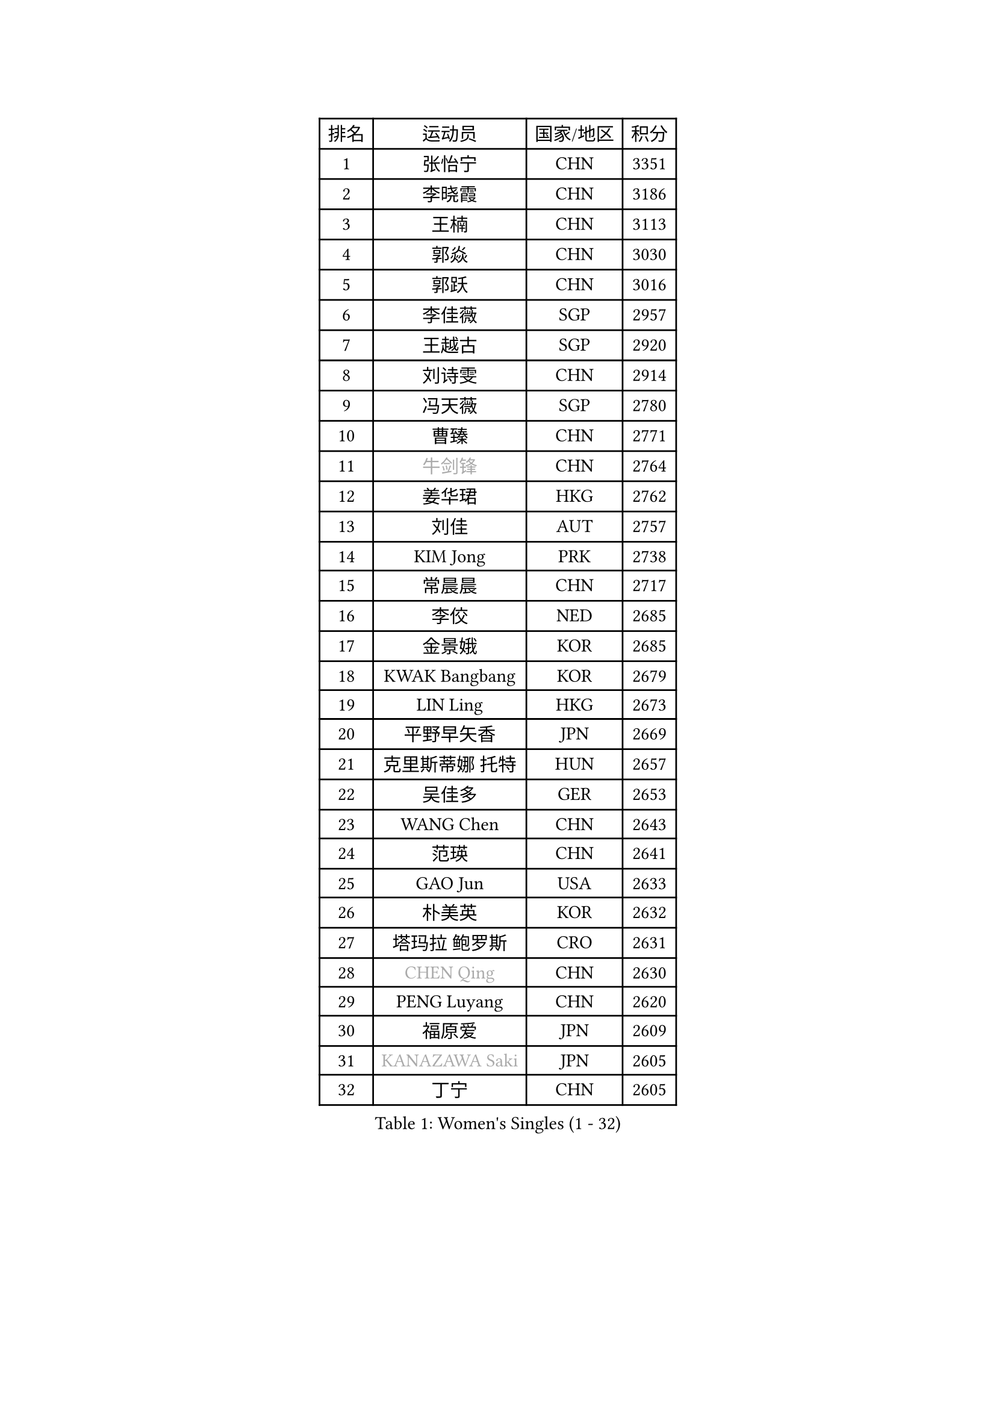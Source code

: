 
#set text(font: ("Courier New", "NSimSun"))
#figure(
  caption: "Women's Singles (1 - 32)",
    table(
      columns: 4,
      [排名], [运动员], [国家/地区], [积分],
      [1], [张怡宁], [CHN], [3351],
      [2], [李晓霞], [CHN], [3186],
      [3], [王楠], [CHN], [3113],
      [4], [郭焱], [CHN], [3030],
      [5], [郭跃], [CHN], [3016],
      [6], [李佳薇], [SGP], [2957],
      [7], [王越古], [SGP], [2920],
      [8], [刘诗雯], [CHN], [2914],
      [9], [冯天薇], [SGP], [2780],
      [10], [曹臻], [CHN], [2771],
      [11], [#text(gray, "牛剑锋")], [CHN], [2764],
      [12], [姜华珺], [HKG], [2762],
      [13], [刘佳], [AUT], [2757],
      [14], [KIM Jong], [PRK], [2738],
      [15], [常晨晨], [CHN], [2717],
      [16], [李佼], [NED], [2685],
      [17], [金景娥], [KOR], [2685],
      [18], [KWAK Bangbang], [KOR], [2679],
      [19], [LIN Ling], [HKG], [2673],
      [20], [平野早矢香], [JPN], [2669],
      [21], [克里斯蒂娜 托特], [HUN], [2657],
      [22], [吴佳多], [GER], [2653],
      [23], [WANG Chen], [CHN], [2643],
      [24], [范瑛], [CHN], [2641],
      [25], [GAO Jun], [USA], [2633],
      [26], [朴美英], [KOR], [2632],
      [27], [塔玛拉 鲍罗斯], [CRO], [2631],
      [28], [#text(gray, "CHEN Qing")], [CHN], [2630],
      [29], [PENG Luyang], [CHN], [2620],
      [30], [福原爱], [JPN], [2609],
      [31], [#text(gray, "KANAZAWA Saki")], [JPN], [2605],
      [32], [丁宁], [CHN], [2605],
    )
  )#pagebreak()

#set text(font: ("Courier New", "NSimSun"))
#figure(
  caption: "Women's Singles (33 - 64)",
    table(
      columns: 4,
      [排名], [运动员], [国家/地区], [积分],
      [33], [XIAN Yifang], [FRA], [2603],
      [34], [伊丽莎白 萨玛拉], [ROU], [2578],
      [35], [维多利亚 帕芙洛维奇], [BLR], [2570],
      [36], [沈燕飞], [ESP], [2569],
      [37], [LEE Eunhee], [KOR], [2559],
      [38], [SUN Beibei], [SGP], [2557],
      [39], [福冈春菜], [JPN], [2549],
      [40], [唐汭序], [KOR], [2549],
      [41], [帖雅娜], [HKG], [2545],
      [42], [SCHALL Elke], [GER], [2517],
      [43], [于梦雨], [SGP], [2501],
      [44], [LI Qiangbing], [AUT], [2485],
      [45], [POTA Georgina], [HUN], [2484],
      [46], [#text(gray, "SCHOPP Jie")], [GER], [2481],
      [47], [张瑞], [HKG], [2470],
      [48], [FUJINUMA Ai], [JPN], [2466],
      [49], [李倩], [POL], [2459],
      [50], [LAU Sui Fei], [HKG], [2451],
      [51], [RAO Jingwen], [CHN], [2443],
      [52], [GANINA Svetlana], [RUS], [2439],
      [53], [李洁], [NED], [2438],
      [54], [MONTEIRO DODEAN Daniela], [ROU], [2434],
      [55], [LOVAS Petra], [HUN], [2427],
      [56], [LU Yun-Feng], [TPE], [2422],
      [57], [#text(gray, "LI Nan")], [CHN], [2421],
      [58], [倪夏莲], [LUX], [2420],
      [59], [#text(gray, "梅村礼")], [JPN], [2418],
      [60], [#text(gray, "SONG Ah Sim")], [HKG], [2416],
      [61], [HUANG Yi-Hua], [TPE], [2412],
      [62], [JEON Hyekyung], [KOR], [2400],
      [63], [PAOVIC Sandra], [CRO], [2397],
      [64], [SIBLEY Kelly], [ENG], [2396],
    )
  )#pagebreak()

#set text(font: ("Courier New", "NSimSun"))
#figure(
  caption: "Women's Singles (65 - 96)",
    table(
      columns: 4,
      [排名], [运动员], [国家/地区], [积分],
      [65], [石垣优香], [JPN], [2394],
      [66], [WU Xue], [DOM], [2391],
      [67], [藤井宽子], [JPN], [2387],
      [68], [FEHER Gabriela], [SRB], [2379],
      [69], [JIA Jun], [CHN], [2369],
      [70], [JEE Minhyung], [AUS], [2361],
      [71], [BARTHEL Zhenqi], [GER], [2355],
      [72], [YAO Yan], [CHN], [2354],
      [73], [单晓娜], [GER], [2352],
      [74], [KIM Mi Yong], [PRK], [2334],
      [75], [TASEI Mikie], [JPN], [2331],
      [76], [LI Xue], [FRA], [2325],
      [77], [ODOROVA Eva], [SVK], [2319],
      [78], [EKHOLM Matilda], [SWE], [2317],
      [79], [PAVLOVICH Veronika], [BLR], [2315],
      [80], [KOSTROMINA Tatyana], [BLR], [2314],
      [81], [KOTIKHINA Irina], [RUS], [2312],
      [82], [PROKHOROVA Yulia], [RUS], [2308],
      [83], [#text(gray, "MIROU Maria")], [GRE], [2307],
      [84], [#text(gray, "ZAMFIR Adriana")], [ROU], [2304],
      [85], [KRAVCHENKO Marina], [ISR], [2304],
      [86], [STEFANOVA Nikoleta], [ITA], [2296],
      [87], [PARTYKA Natalia], [POL], [2294],
      [88], [BAKULA Andrea], [CRO], [2288],
      [89], [STRBIKOVA Renata], [CZE], [2286],
      [90], [SOLJA Amelie], [AUT], [2284],
      [91], [BILENKO Tetyana], [UKR], [2273],
      [92], [HIURA Reiko], [JPN], [2270],
      [93], [ROBERTSON Laura], [GER], [2268],
      [94], [NEGRISOLI Laura], [ITA], [2266],
      [95], [KONISHI An], [JPN], [2266],
      [96], [TIMINA Elena], [NED], [2257],
    )
  )#pagebreak()

#set text(font: ("Courier New", "NSimSun"))
#figure(
  caption: "Women's Singles (97 - 128)",
    table(
      columns: 4,
      [排名], [运动员], [国家/地区], [积分],
      [97], [BOLLMEIER Nadine], [GER], [2252],
      [98], [DVORAK Galia], [ESP], [2242],
      [99], [LAY Jian Fang], [AUS], [2242],
      [100], [MOCROUSOV Elena], [MDA], [2241],
      [101], [PAN Chun-Chu], [TPE], [2236],
      [102], [JIAO Yongli], [ESP], [2233],
      [103], [KOMWONG Nanthana], [THA], [2228],
      [104], [#text(gray, "JANG Hyon Ae")], [PRK], [2228],
      [105], [MOON Hyunjung], [KOR], [2225],
      [106], [HIRICI Cristina], [ROU], [2223],
      [107], [ETSUZAKI Ayumi], [JPN], [2220],
      [108], [TAN Wenling], [ITA], [2218],
      [109], [MOLNAR Cornelia], [CRO], [2216],
      [110], [VACENOVSKA Iveta], [CZE], [2209],
      [111], [YU Kwok See], [HKG], [2206],
      [112], [YAN Chimei], [SMR], [2205],
      [113], [IVANCAN Irene], [GER], [2203],
      [114], [KRAMER Tanja], [GER], [2201],
      [115], [KIM Junghyun], [KOR], [2201],
      [116], [DRINKHALL Joanna], [ENG], [2201],
      [117], [TERUI Moemi], [JPN], [2200],
      [118], [DOLGIKH Maria], [RUS], [2199],
      [119], [石贺净], [KOR], [2196],
      [120], [侯美玲], [TUR], [2195],
      [121], [ERDELJI Anamaria], [SRB], [2188],
      [122], [MUANGSUK Anisara], [THA], [2183],
      [123], [LANG Kristin], [GER], [2183],
      [124], [TAN Paey Fern], [SGP], [2176],
      [125], [TODOROVIC Biljana], [SLO], [2173],
      [126], [KASABOVA Asya], [BUL], [2172],
      [127], [FUHRER Monika], [SUI], [2161],
      [128], [KMOTORKOVA Lenka], [SVK], [2154],
    )
  )